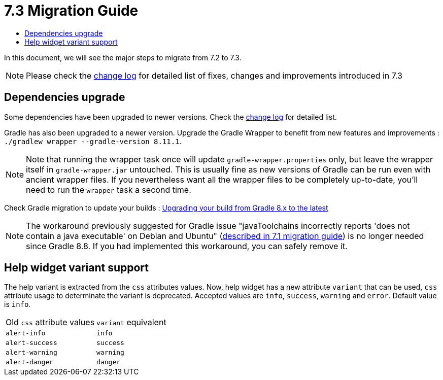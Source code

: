 = 7.3 Migration Guide
:toc:
:toc-title:

:product-version-changelog: https://github.com/axelor/axelor-open-platform/blob/7.3/CHANGELOG.md
:gradle-8-0-8-7: https://docs.gradle.org/current/userguide/upgrading_version_8.html

In this document, we will see the major steps to migrate from 7.2 to 7.3.

NOTE: Please check the {product-version-changelog}[change log] for detailed list of fixes, changes and improvements introduced in 7.3

== Dependencies upgrade

Some dependencies have been upgraded to newer versions. Check the {product-version-changelog}[change log] for detailed
list.

Gradle has also been upgraded to a newer version. Upgrade the Gradle Wrapper to benefit from new features and
improvements : `./gradlew wrapper --gradle-version 8.11.1`.

[NOTE]
====
Note that running the wrapper task once will update `gradle-wrapper.properties` only, but leave the wrapper itself in
`gradle-wrapper.jar` untouched. This is usually fine as new versions of Gradle can be run even with ancient wrapper
files. If you nevertheless want all the wrapper files to be completely up-to-date, you’ll need to run the `wrapper`
task a second time.
====

Check Gradle migration to update your builds : {gradle-8-0-8-7}[Upgrading your build from Gradle 8.x to the latest]

NOTE: The workaround previously suggested for Gradle issue "javaToolchains incorrectly reports 'does not contain a java executable' on Debian and Ubuntu" (xref:migrations/migration-7.1.adoc#dependencies-upgrade[described in 7.1 migration guide]) is no longer needed since Gradle 8.8. If you had implemented this workaround, you can safely remove it.

== Help widget variant support

The help variant is extracted from the `css` attributes values. Now, help widget has a new attribute `variant` that
can be used, `css` attribute usage to determinate the variant is deprecated. Accepted values are `info`, `success`,
`warning` and `error`. Default value is `info`.

[cols="2"]
|===
| Old `css` attribute values | `variant` equivalent
| `alert-info` | `info`
| `alert-success` | `success`
| `alert-warning` | `warning`
| `alert-danger` | `danger`
|===
